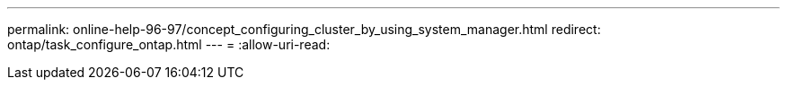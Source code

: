 ---
permalink: online-help-96-97/concept_configuring_cluster_by_using_system_manager.html 
redirect: ontap/task_configure_ontap.html 
---
= 
:allow-uri-read: 


